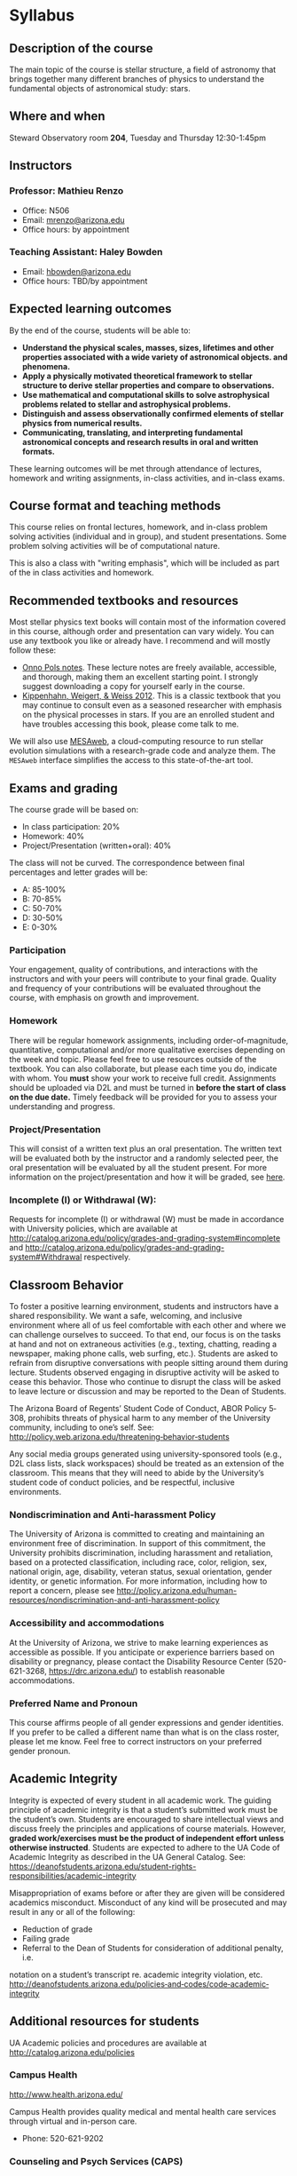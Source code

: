 * Syllabus

** Description of the course
The main topic of the course is stellar structure, a field of
astronomy that brings together many different branches of physics to understand
the fundamental objects of astronomical study: stars.

** Where and when
Steward Observatory room *204*, Tuesday and Thursday 12:30-1:45pm

** Instructors
*** Professor: Mathieu Renzo
- Office: N506
- Email: [[mailto:mrenzo@arizona.edu][mrenzo@arizona.edu]]
- Office hours: by appointment

*** Teaching Assistant: Haley Bowden
- Email: [[mailto:hbowden@arizona.edu][hbowden@arizona.edu]]
- Office hours: TBD/by appointment

** Expected learning outcomes
By the end of the course, students will be able to:

 - *Understand the physical scales, masses, sizes, lifetimes and other properties associated with a wide variety of astronomical objects.
   and phenomena.*
 - *Apply a physically motivated theoretical framework to stellar
   structure to derive stellar properties and compare to observations.*
 - *Use mathematical and computational skills to solve astrophysical
   problems related to stellar and astrophysical problems.*
 - *Distinguish and assess observationally confirmed elements of
   stellar physics from numerical results.*
 - *Communicating, translating, and interpreting fundamental astronomical concepts and research results in oral and written
   formats.*

These learning outcomes will be met through attendance of lectures,
homework and writing assignments, in-class activities, and in-class
exams.

** Course format and teaching methods
This course relies on frontal lectures, homework, and in-class problem
solving activities (individual and in group), and student
presentations. Some problem solving activities will be of
computational nature.

This is also a class with "writing emphasis", which will be included
as part of the in class activities and homework.

** Recommended textbooks and resources
Most stellar physics text books will contain most of the information
covered in this course, although order and presentation can vary
widely. You can use any textbook you like or already have. I recommend
and will mostly follow these:

 - [[https://www.astro.ru.nl/~onnop/][Onno Pols notes]]. These lecture notes are freely available,
   accessible, and thorough, making them an excellent starting point.
   I strongly suggest downloading a copy for yourself early in the
   course.
 - [[https://link.springer.com/book/10.1007/978-3-642-30304-3][Kippenhahn, Weigert, & Weiss 2012]]. This is a classic textbook that
   you may continue to consult even as a seasoned researcher with
   emphasis on the physical processes in stars. If you are an enrolled
   student and have troubles accessing this book, please come talk to
   me.

We will also use [[http://user.astro.wisc.edu/~townsend/static.php?ref=mesa-web-submit][MESAweb]], a cloud-computing resource to run stellar
evolution simulations with a research-grade code and analyze them. The
=MESAweb= interface simplifies the access to this state-of-the-art tool.

** Exams and grading
The course grade will be based on:

 - In class participation: 20%
 - Homework: 40%
 - Project/Presentation (written+oral): 40%

The class will not be curved. The correspondence between final
percentages and letter grades will be:
 - A: 85-100%
 - B: 70-85%
 - C: 50-70%
 - D: 30-50%
 - E: 0-30%

*** Participation
Your engagement, quality of contributions, and interactions with the
instructors and with your peers will contribute to your final grade.
Quality and frequency of your contributions will be evaluated
throughout the course, with emphasis on growth and improvement.

*** Homework
There will be regular homework assignments, including
order-of-magnitude, quantitative, computational and/or more
qualitative exercises depending on the week and topic. Please feel
free to use resources outside of the textbook. You can also
collaborate, but please each time you do, indicate with whom. You *must*
show your work to receive full credit. Assignments should be uploaded
via D2L and must be turned in *before the start of class on the due
date.* Timely feedback will be provided for you to assess your
understanding and progress.

*** Project/Presentation
This will consist of a written text plus an oral presentation. The
written text will be evaluated both by the instructor and a randomly
selected peer, the oral presentation will be evaluated by all the
student present. For more information on the project/presentation and
how it will be graded, see [[./projects.org][here]].

*** Incomplete (I) or Withdrawal (W):
Requests for incomplete (I) or withdrawal (W) must be made in
accordance with University policies, which are available at
http://catalog.arizona.edu/policy/grades-and-grading-system#incomplete
and
http://catalog.arizona.edu/policy/grades-and-grading-system#Withdrawal
respectively.

** Classroom Behavior
To foster a positive learning environment, students and instructors
have a shared responsibility. We want a safe, welcoming, and inclusive
environment where all of us feel comfortable with each other and where
we can challenge ourselves to succeed. To that end, our focus is on
the tasks at hand and not on extraneous activities (e.g., texting,
chatting, reading a newspaper, making phone calls, web surfing, etc.).
Students are asked to refrain from disruptive conversations with
people sitting around them during lecture. Students observed engaging
in disruptive activity will be asked to cease this behavior. Those who
continue to disrupt the class will be asked to leave lecture or
discussion and may be reported to the Dean of Students.

The Arizona Board of Regents’ Student Code of Conduct, ABOR Policy
5‐308, prohibits threats of physical harm to any member of the
University community, including to one’s self. See:
http://policy.web.arizona.edu/threatening‐behavior‐students

Any social media groups generated using university-sponsored tools
(e.g., D2L class lists, slack workspaces) should be treated as an
extension of the classroom. This means that they will need to abide by
the University’s student code of conduct policies, and be respectful,
inclusive environments.


*** Nondiscrimination and Anti-harassment Policy
The University of Arizona is committed to creating and maintaining an
environment free of discrimination. In support of this commitment, the
University prohibits discrimination, including harassment and
retaliation, based on a protected classification, including race,
color, religion, sex, national origin, age, disability, veteran
status, sexual orientation, gender identity, or genetic information.
For more information, including how to report a concern, please see
http://policy.arizona.edu/human-resources/nondiscrimination-and-anti-harassment-policy

*** Accessibility and accommodations
At the University of Arizona, we strive to make learning
experiences as accessible as possible. If you anticipate or
experience barriers based on disability or pregnancy, please
contact the Disability Resource Center (520-621-3268,
https://drc.arizona.edu/) to establish reasonable accommodations.

*** Preferred Name and Pronoun
This course affirms people of all gender expressions and gender
identities. If you prefer to be called a different name than what is
on the class roster, please let me know. Feel free to correct
instructors on your preferred gender pronoun.

# ** TODO Attendance Policy
# All holidays or special events observed by organized religions will be honored
# for those students who show affiliation with that particular religion. Absences
# pre‐approved by the UA Dean of Students (or Dean's designee) will be honored.

# It is important to attend all classes, as what is discussed in class is pertinent to
# adequate performance on assignments and exams. If you must be absent, it is your
# responsibility to obtain and review the information you missed.

** Academic Integrity
Integrity is expected of every student in all academic work. The
guiding principle of academic integrity is that a student’s submitted
work must be the student’s own. Students are encouraged to share
intellectual views and discuss freely the principles and applications
of course materials. However, *graded work/exercises must be the
product of independent effort unless otherwise instructed*. Students
are expected to adhere to the UA Code of Academic Integrity as
described in the UA General Catalog. See:
https://deanofstudents.arizona.edu/student-rights-responsibilities/academic-integrity

Misappropriation of exams before or after they are given will be
considered academics misconduct. Misconduct of any kind will be
prosecuted and may result in any or all of the following:
- Reduction of grade
- Failing grade
- Referral to the Dean of Students for consideration of additional penalty, i.e.
notation on a student’s transcript re. academic integrity violation, etc.
http://deanofstudents.arizona.edu/policies‐and‐codes/code‐academic‐integrity

** Additional resources for students
UA Academic policies and procedures are available at http://catalog.arizona.edu/policies

*** Campus Health
http://www.health.arizona.edu/

Campus Health provides quality medical and mental health care services
through virtual and in-person care.

- Phone: 520-621-9202

*** Counseling and Psych Services (CAPS)
https://health.arizona.edu/counseling-psych-services

CAPS provides mental health care, including short-term counseling
services.

- Phone: 520-621-3334

*** The Dean of Students Office’s Student Assistance Program
http://deanofstudents.arizona.edu/student-assistance/students/student-assistance

Student Assistance helps students manage crises, life traumas, and
other barriers that impede success. The staff addresses the needs of
students who experience issues related to social adjustment, academic
challenges, psychological health, physical health, victimization, and
relationship issues, through a variety of interventions, referrals,
and follow up services.

- Email: [[mailto:DOS-deanofstudents@email.arizona.edu][DOS-deanofstudents@email.arizona.edu]]
- Phone: 520-621-7057

*** Survivor Advocacy Program
https://survivoradvocacy.arizona.edu/

The Survivor Advocacy Program provides confidential support and
advocacy services to student survivors of sexual and gender-based
violence. The Program can also advise students about relevant non-UA
resources available within the local community for support.

- Email: [[mailto:survivoradvocacy@email.arizona.edu][survivoradvocacy@email.arizona.edu]]
- Phone: 520-621-5767

** Confidentiality of Student Records
http://www.registrar.arizona.edu/ferpa

** Safety on Campus and in the Classroom
For a list of emergency procedures for all types of incidents, please visit the website of the Critical
Incident Response Team (CIRT): https://cirt.arizona.edu/case-emergency/overview

Also watch the video available at
https://arizona.sabacloud.com/Saba/Web_spf/NA7P1PRD161/common/learningeventdetail/crtfy000000000003560

** Subject to change statement
The information contained in this syllabus, other than the grade and absence
policies, may be subject to change with reasonable advance notice, as deemed
appropriate by the instructor.
